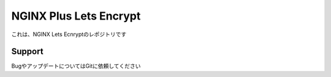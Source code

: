 NGINX Plus Lets Encrypt
==================

これは、NGINX Lets Ecnryptのレポジトリです

Support
-------

BugやアップデートについてはGitに依頼してください
